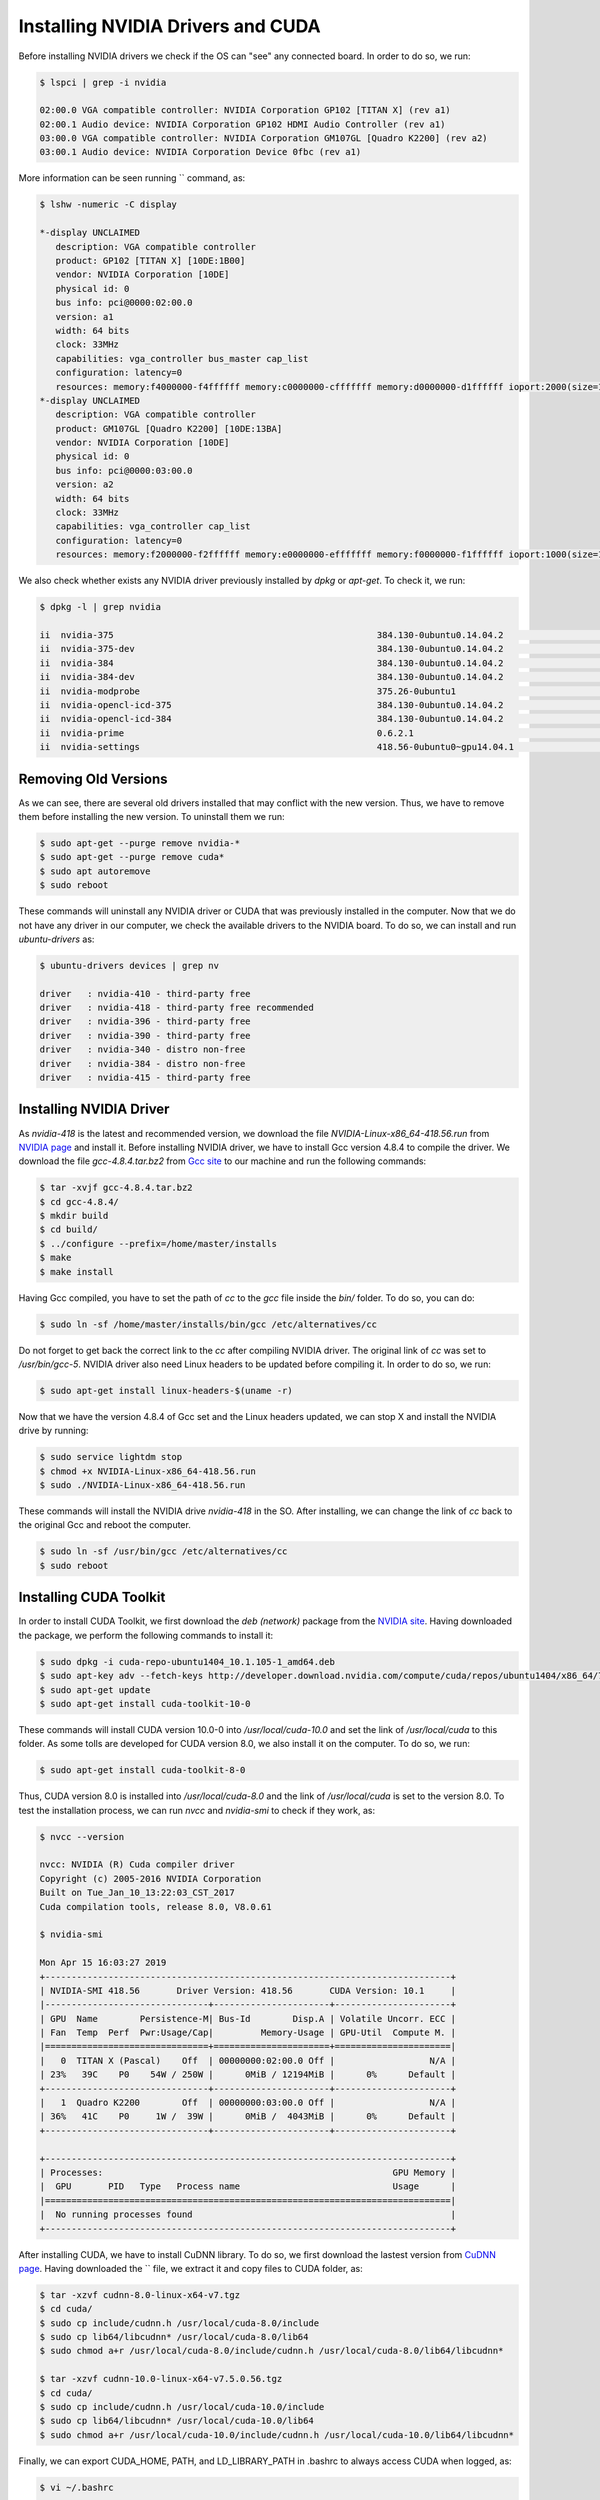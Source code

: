 ===================================
Installing NVIDIA Drivers and CUDA
===================================

Before installing NVIDIA drivers we check if the OS can "see" any connected board. In order to do so, we run:

.. code-block:: bash

    $ lspci | grep -i nvidia

    02:00.0 VGA compatible controller: NVIDIA Corporation GP102 [TITAN X] (rev a1)
    02:00.1 Audio device: NVIDIA Corporation GP102 HDMI Audio Controller (rev a1)
    03:00.0 VGA compatible controller: NVIDIA Corporation GM107GL [Quadro K2200] (rev a2)
    03:00.1 Audio device: NVIDIA Corporation Device 0fbc (rev a1) 


More information can be seen running `` command, as:

.. code-block:: bash

    $ lshw -numeric -C display

    *-display UNCLAIMED     
       description: VGA compatible controller
       product: GP102 [TITAN X] [10DE:1B00]
       vendor: NVIDIA Corporation [10DE]
       physical id: 0
       bus info: pci@0000:02:00.0
       version: a1
       width: 64 bits
       clock: 33MHz
       capabilities: vga_controller bus_master cap_list
       configuration: latency=0
       resources: memory:f4000000-f4ffffff memory:c0000000-cfffffff memory:d0000000-d1ffffff ioport:2000(size=128) memory:f5080000-f50fffff
    *-display UNCLAIMED
       description: VGA compatible controller
       product: GM107GL [Quadro K2200] [10DE:13BA]
       vendor: NVIDIA Corporation [10DE]
       physical id: 0
       bus info: pci@0000:03:00.0
       version: a2
       width: 64 bits
       clock: 33MHz
       capabilities: vga_controller cap_list
       configuration: latency=0
       resources: memory:f2000000-f2ffffff memory:e0000000-efffffff memory:f0000000-f1ffffff ioport:1000(size=128) memory:f3080000-f30fffff


We also check whether exists any NVIDIA driver previously installed by `dpkg` or `apt-get`. To check it, we run:

.. code-block:: bash

    $ dpkg -l | grep nvidia

    ii  nvidia-375                                                  384.130-0ubuntu0.14.04.2                               amd64        Transitional package for nvidia-384
    ii  nvidia-375-dev                                              384.130-0ubuntu0.14.04.2                               amd64        Transitional package for nvidia-384-dev
    ii  nvidia-384                                                  384.130-0ubuntu0.14.04.2                               amd64        NVIDIA binary driver - version 384.130
    ii  nvidia-384-dev                                              384.130-0ubuntu0.14.04.2                               amd64        NVIDIA binary Xorg driver development files
    ii  nvidia-modprobe                                             375.26-0ubuntu1                                        amd64        Load the NVIDIA kernel driver and create device files
    ii  nvidia-opencl-icd-375                                       384.130-0ubuntu0.14.04.2                               amd64        Transitional package for nvidia-opencl-icd-384
    ii  nvidia-opencl-icd-384                                       384.130-0ubuntu0.14.04.2                               amd64        NVIDIA OpenCL ICD
    ii  nvidia-prime                                                0.6.2.1                                                amd64        Tools to enable NVIDIA's Prime
    ii  nvidia-settings                                             418.56-0ubuntu0~gpu14.04.1                             amd64        Tool for configuring the NVIDIA graphics driver


Removing Old Versions
----------------------

As we can see, there are several old drivers installed that may conflict with the new version. Thus, we have to remove them before installing the new version. To uninstall them we run:

.. code-block:: bash

    $ sudo apt-get --purge remove nvidia-*
    $ sudo apt-get --purge remove cuda*
    $ sudo apt autoremove
    $ sudo reboot


These commands will uninstall any NVIDIA driver or CUDA that was previously installed in the computer. Now that we do not have any driver in our computer, we check the available drivers to the NVIDIA board. To do so, we can install and run `ubuntu-drivers` as:

.. code-block:: bash

    $ ubuntu-drivers devices | grep nv

    driver   : nvidia-410 - third-party free
    driver   : nvidia-418 - third-party free recommended
    driver   : nvidia-396 - third-party free
    driver   : nvidia-390 - third-party free
    driver   : nvidia-340 - distro non-free
    driver   : nvidia-384 - distro non-free
    driver   : nvidia-415 - third-party free


Installing NVIDIA Driver
-------------------------

As `nvidia-418` is the latest and recommended version, we download the file `NVIDIA-Linux-x86_64-418.56.run` from `NVIDIA page <https://www.nvidia.com/Download/index.aspx?lang=en-us>`_ and install it. Before installing NVIDIA driver, we have to install Gcc version 4.8.4 to compile the driver. We download the file `gcc-4.8.4.tar.bz2` from `Gcc site <https://ftp.gnu.org/gnu/gcc/gcc-4.8.4/>`_ to our machine and run the following commands:

.. code-block:: bash
    
    $ tar -xvjf gcc-4.8.4.tar.bz2
    $ cd gcc-4.8.4/
    $ mkdir build 
    $ cd build/
    $ ../configure --prefix=/home/master/installs
    $ make
    $ make install


Having Gcc compiled, you have to set the path of `cc` to the `gcc` file inside the `bin/` folder. To do so, you can do:

.. code-block:: bash
    
    $ sudo ln -sf /home/master/installs/bin/gcc /etc/alternatives/cc
    

Do not forget to get back the correct link to the `cc` after compiling NVIDIA driver. The original link of `cc` was set to `/usr/bin/gcc-5`. NVIDIA driver also need Linux headers to be updated before compiling it. In order to do so, we run:

.. code-block:: bash
    
    $ sudo apt-get install linux-headers-$(uname -r) 


Now that we have the version 4.8.4 of Gcc set and the Linux headers updated, we can stop X and install the NVIDIA drive by running:

.. code-block:: bash
    
    $ sudo service lightdm stop
    $ chmod +x NVIDIA-Linux-x86_64-418.56.run
    $ sudo ./NVIDIA-Linux-x86_64-418.56.run


These commands will install the NVIDIA drive `nvidia-418` in the SO. After installing, we can change the link of `cc` back to the original Gcc and reboot the computer.

.. code-block:: bash
    
    $ sudo ln -sf /usr/bin/gcc /etc/alternatives/cc
    $ sudo reboot


Installing CUDA Toolkit
------------------------

In order to install CUDA Toolkit, we first download the `deb (network)` package from the `NVIDIA site <https://developer.nvidia.com/cuda-downloads?target_os=Linux&target_arch=x86_64&target_distro=Ubuntu&target_version=1404&target_type=debnetwork>`_. Having downloaded the package, we perform the following commands to install it:

.. code-block:: bash
    
    $ sudo dpkg -i cuda-repo-ubuntu1404_10.1.105-1_amd64.deb
    $ sudo apt-key adv --fetch-keys http://developer.download.nvidia.com/compute/cuda/repos/ubuntu1404/x86_64/7fa2af80.pub
    $ sudo apt-get update
    $ sudo apt-get install cuda-toolkit-10-0


These commands will install CUDA version 10.0-0 into `/usr/local/cuda-10.0` and set the link of `/usr/local/cuda` to this folder. As some tolls are developed for CUDA version 8.0, we also install it on the computer. To do so, we run:

.. code-block:: bash
    
    $ sudo apt-get install cuda-toolkit-8-0


Thus, CUDA version 8.0 is installed into `/usr/local/cuda-8.0` and the link of `/usr/local/cuda` is set to the version 8.0. To test the installation process, we can run `nvcc` and `nvidia-smi` to check if they work, as:

.. code-block:: bash
    
    $ nvcc --version

    nvcc: NVIDIA (R) Cuda compiler driver
    Copyright (c) 2005-2016 NVIDIA Corporation
    Built on Tue_Jan_10_13:22:03_CST_2017
    Cuda compilation tools, release 8.0, V8.0.61

    $ nvidia-smi

    Mon Apr 15 16:03:27 2019       
    +-----------------------------------------------------------------------------+
    | NVIDIA-SMI 418.56       Driver Version: 418.56       CUDA Version: 10.1     |
    |-------------------------------+----------------------+----------------------+
    | GPU  Name        Persistence-M| Bus-Id        Disp.A | Volatile Uncorr. ECC |
    | Fan  Temp  Perf  Pwr:Usage/Cap|         Memory-Usage | GPU-Util  Compute M. |
    |===============================+======================+======================|
    |   0  TITAN X (Pascal)    Off  | 00000000:02:00.0 Off |                  N/A |
    | 23%   39C    P0    54W / 250W |      0MiB / 12194MiB |      0%      Default |
    +-------------------------------+----------------------+----------------------+
    |   1  Quadro K2200        Off  | 00000000:03:00.0 Off |                  N/A |
    | 36%   41C    P0     1W /  39W |      0MiB /  4043MiB |      0%      Default |
    +-------------------------------+----------------------+----------------------+
                                                                                   
    +-----------------------------------------------------------------------------+
    | Processes:                                                       GPU Memory |
    |  GPU       PID   Type   Process name                             Usage      |
    |=============================================================================|
    |  No running processes found                                                 |
    +-----------------------------------------------------------------------------+


After installing CUDA, we have to install CuDNN library. To do so, we first download the lastest version from `CuDNN page <https://developer.nvidia.com/cudnn>`_. Having downloaded the `` file, we extract it and copy files to CUDA folder, as:

.. code-block:: bash
    
    $ tar -xzvf cudnn-8.0-linux-x64-v7.tgz
    $ cd cuda/
    $ sudo cp include/cudnn.h /usr/local/cuda-8.0/include
    $ sudo cp lib64/libcudnn* /usr/local/cuda-8.0/lib64
    $ sudo chmod a+r /usr/local/cuda-8.0/include/cudnn.h /usr/local/cuda-8.0/lib64/libcudnn*

    $ tar -xzvf cudnn-10.0-linux-x64-v7.5.0.56.tgz
    $ cd cuda/
    $ sudo cp include/cudnn.h /usr/local/cuda-10.0/include
    $ sudo cp lib64/libcudnn* /usr/local/cuda-10.0/lib64
    $ sudo chmod a+r /usr/local/cuda-10.0/include/cudnn.h /usr/local/cuda-10.0/lib64/libcudnn*

Finally, we can export CUDA_HOME, PATH, and LD_LIBRARY_PATH in .bashrc to always access CUDA when logged, as:

.. code-block:: bash
    
    $ vi ~/.bashrc

    export CUDA_8=/usr/local/cuda-8.0
    export CUDA_10=/usr/local/cuda-10.0
    export CUDA_HOME=$CUDA_8
    export PATH=$CUDA_HOME/bin:$PATH
    export LD_LIBRARY_PATH=$CUDA_HOME/lib64:$LD_LIBRARY_PATH
